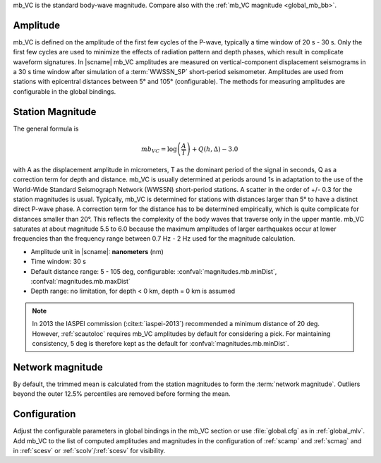 mb_VC is the standard body-wave magnitude.
Compare also with the :ref:`mb_VC magnitude <global_mb_bb>`.


Amplitude
---------

mb_VC is defined on the amplitude of the first few cycles of the P-wave,
typically a time window of 20 s - 30 s. Only the first few cycles are used to
minimize the effects of radiation pattern and depth phases, which result in
complicate waveform signatures.
In |scname| mb_VC amplitudes are measured on vertical-component displacement seismograms
in a 30 s time window after simulation of a :term:`WWSSN_SP` short-period
seismometer. Amplitudes are used from stations with epicentral distances between
5° and 105° (configurable). The methods for measuring amplitudes are configurable
in the global bindings.


Station Magnitude
-----------------

The general formula is

.. math::

   mb_VC = \log \left(\frac{A}{T}\right) + Q(h,\Delta) - 3.0

with A as the displacement amplitude in micrometers, T as the dominant period of
the signal in seconds, Q as a correction term for depth and distance. mb_VC is
usually determined at periods around 1s in adaptation to the use
of the World-Wide Standard Seismograph Network (WWSSN) short-period stations.
A scatter in the order of +/- 0.3 for the station magnitudes is usual.
Typically, mb_VC is determined for stations with distances larger than 5° to
have a distinct direct P-wave phase. A correction term for the distance has to
be determined empirically, which is quite complicate for distances smaller than 20°.
This reflects the complexity of the body waves that traverse only in the upper
mantle. mb_VC saturates at about magnitude 5.5 to 6.0 because the maximum amplitudes of larger
earthquakes occur at lower frequencies than the frequency range between 0.7 Hz - 2 Hz
used for the magnitude calculation.

* Amplitude unit in |scname|: **nanometers** (nm)
* Time window: 30 s
* Default distance range: 5 - 105 deg, configurable: :confval:`magnitudes.mb.minDist`,
  :confval:`magnitudes.mb.maxDist`
* Depth range: no limitation, for depth < 0 km, depth = 0 km is assumed

.. note::

   In 2013 the IASPEI commission (:cite:t:`iaspei-2013`) recommended a minimum distance of
   20 deg. However, :ref:`scautoloc` requires mb_VC amplitudes by default for
   considering a pick.
   For maintaining consistency, 5 deg is therefore kept as the default
   for :confval:`magnitudes.mb.minDist`.


Network magnitude
-----------------

By default, the trimmed mean is calculated from the station magnitudes to form
the :term:`network magnitude`. Outliers beyond the outer 12.5% percentiles are
removed before forming the mean.


Configuration
-------------

Adjust the configurable parameters in global bindings in the mb_VC section or use
:file:`global.cfg`
as in :ref:`global_mlv`. Add mb_VC to the list of computed amplitudes and magnitudes
in the configuration of
:ref:`scamp` and :ref:`scmag` and in :ref:`scesv` or :ref:`scolv`/:ref:`scesv`
for visibility.
